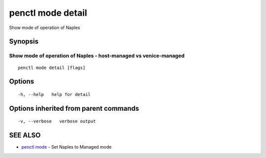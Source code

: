 .. _penctl_mode_detail:

penctl mode detail
------------------

Show mode of operation of Naples

Synopsis
~~~~~~~~



-------------------------------------------------------------------
 Show mode of operation of Naples - host-managed vs venice-managed 
-------------------------------------------------------------------


::

  penctl mode detail [flags]

Options
~~~~~~~

::

  -h, --help   help for detail

Options inherited from parent commands
~~~~~~~~~~~~~~~~~~~~~~~~~~~~~~~~~~~~~~

::

  -v, --verbose   verbose output

SEE ALSO
~~~~~~~~

* `penctl mode <penctl_mode.rst>`_ 	 - Set Naples to Managed mode

